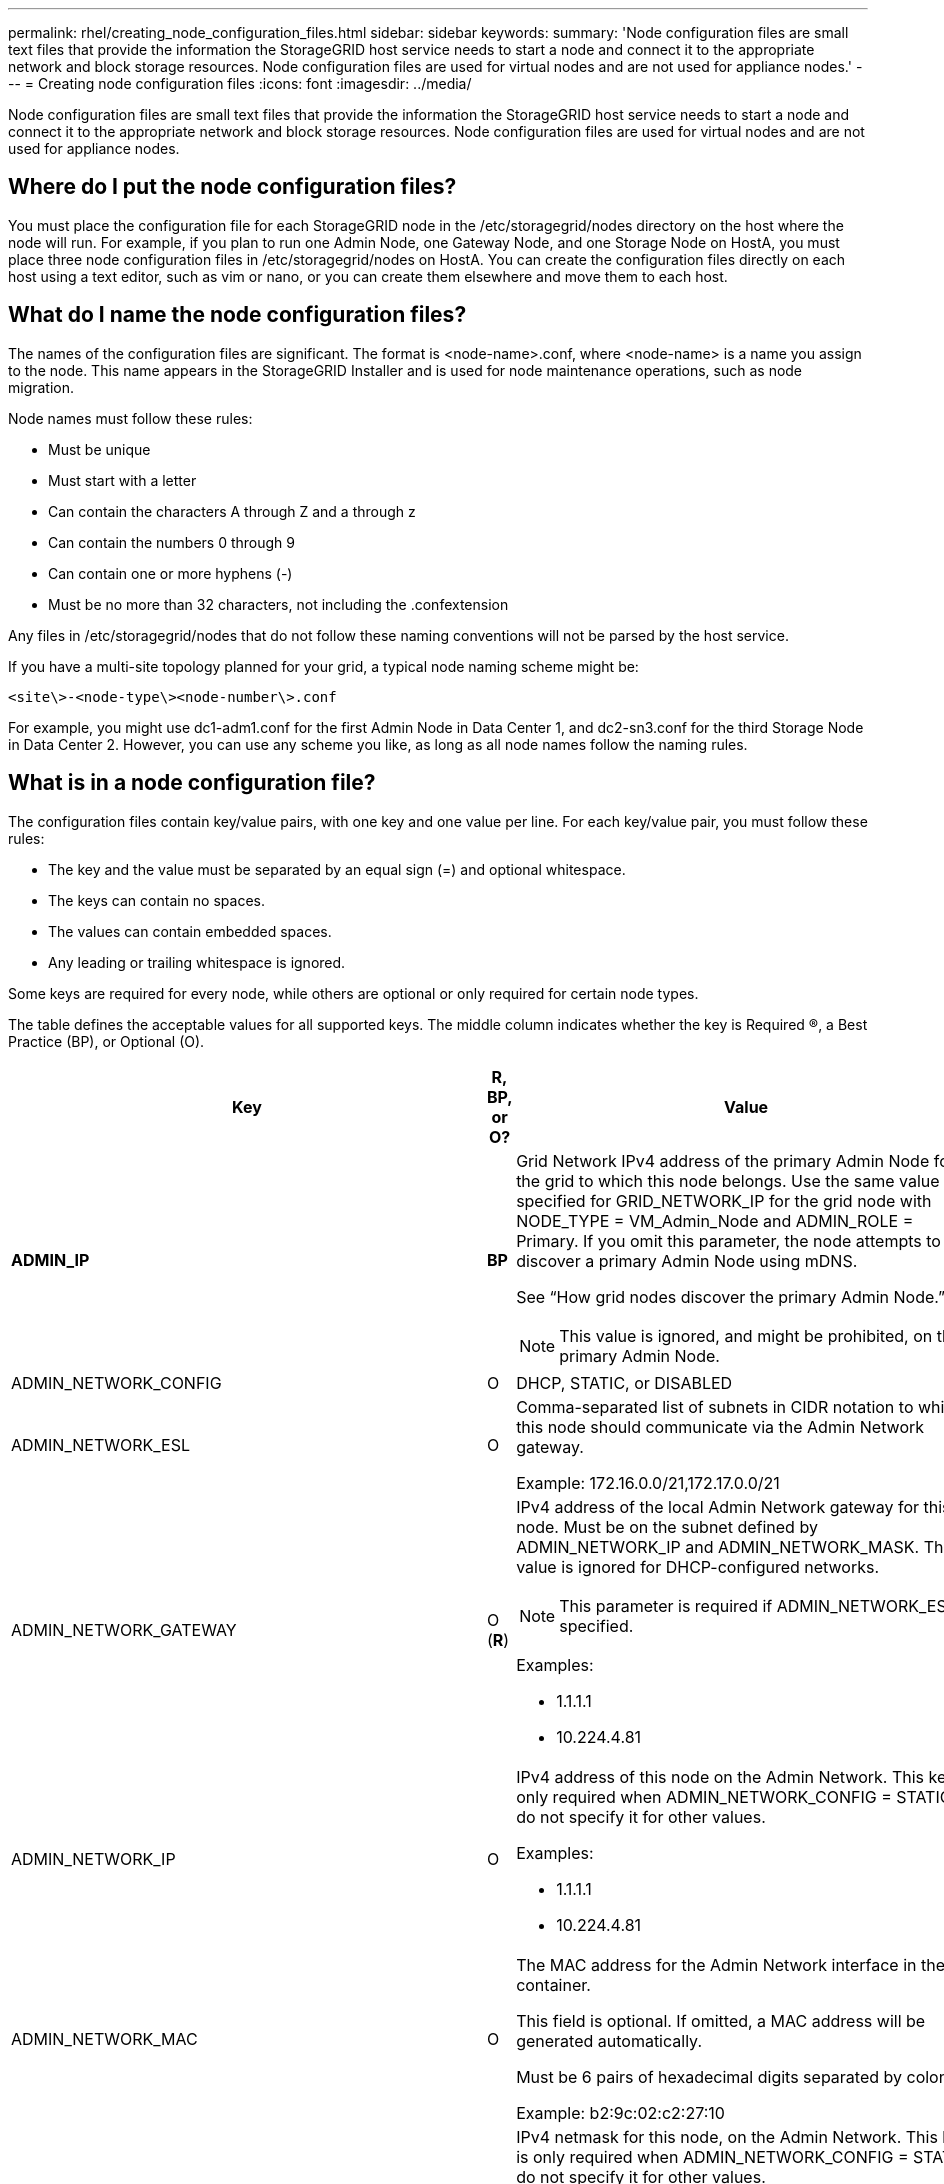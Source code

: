 ---
permalink: rhel/creating_node_configuration_files.html
sidebar: sidebar
keywords: 
summary: 'Node configuration files are small text files that provide the information the StorageGRID host service needs to start a node and connect it to the appropriate network and block storage resources. Node configuration files are used for virtual nodes and are not used for appliance nodes.'
---
= Creating node configuration files
:icons: font
:imagesdir: ../media/

[.lead]
Node configuration files are small text files that provide the information the StorageGRID host service needs to start a node and connect it to the appropriate network and block storage resources. Node configuration files are used for virtual nodes and are not used for appliance nodes.

== Where do I put the node configuration files?

You must place the configuration file for each StorageGRID node in the /etc/storagegrid/nodes directory on the host where the node will run. For example, if you plan to run one Admin Node, one Gateway Node, and one Storage Node on HostA, you must place three node configuration files in /etc/storagegrid/nodes on HostA. You can create the configuration files directly on each host using a text editor, such as vim or nano, or you can create them elsewhere and move them to each host.

== What do I name the node configuration files?

The names of the configuration files are significant. The format is <node-name>.conf, where <node-name> is a name you assign to the node. This name appears in the StorageGRID Installer and is used for node maintenance operations, such as node migration.

Node names must follow these rules:

* Must be unique
* Must start with a letter
* Can contain the characters A through Z and a through z
* Can contain the numbers 0 through 9
* Can contain one or more hyphens (-)
* Must be no more than 32 characters, not including the .confextension

Any files in /etc/storagegrid/nodes that do not follow these naming conventions will not be parsed by the host service.

If you have a multi-site topology planned for your grid, a typical node naming scheme might be:

----
<site\>-<node-type\><node-number\>.conf
----

For example, you might use dc1-adm1.conf for the first Admin Node in Data Center 1, and dc2-sn3.conf for the third Storage Node in Data Center 2. However, you can use any scheme you like, as long as all node names follow the naming rules.

== What is in a node configuration file?

The configuration files contain key/value pairs, with one key and one value per line. For each key/value pair, you must follow these rules:

* The key and the value must be separated by an equal sign (=) and optional whitespace.
* The keys can contain no spaces.
* The values can contain embedded spaces.
* Any leading or trailing whitespace is ignored.

Some keys are required for every node, while others are optional or only required for certain node types.

The table defines the acceptable values for all supported keys. The middle column indicates whether the key is Required (R), a Best Practice (BP), or Optional (O).

[options="header"]
|===
| Key| R, BP, or O?| Value
a|
*ADMIN_IP*

a|
*BP*
a|
Grid Network IPv4 address of the primary Admin Node for the grid to which this node belongs. Use the same value you specified for GRID_NETWORK_IP for the grid node with NODE_TYPE = VM_Admin_Node and ADMIN_ROLE = Primary. If you omit this parameter, the node attempts to discover a primary Admin Node using mDNS.

See "`How grid nodes discover the primary Admin Node.`"

NOTE: This value is ignored, and might be prohibited, on the primary Admin Node.

a|
ADMIN_NETWORK_CONFIG

a|
O

a|
DHCP, STATIC, or DISABLED

a|
ADMIN_NETWORK_ESL

a|
O

a|
Comma-separated list of subnets in CIDR notation to which this node should communicate via the Admin Network gateway.

Example: 172.16.0.0/21,172.17.0.0/21

a|
ADMIN_NETWORK_GATEWAY

a|
O (*R*)

a|
IPv4 address of the local Admin Network gateway for this node. Must be on the subnet defined by ADMIN_NETWORK_IP and ADMIN_NETWORK_MASK. This value is ignored for DHCP-configured networks.

NOTE: This parameter is required if ADMIN_NETWORK_ESL is specified.

Examples:

* 1.1.1.1
* 10.224.4.81

a|
ADMIN_NETWORK_IP

a|
O

a|
IPv4 address of this node on the Admin Network. This key is only required when ADMIN_NETWORK_CONFIG = STATIC; do not specify it for other values.

Examples:

* 1.1.1.1
* 10.224.4.81

a|
ADMIN_NETWORK_MAC

a|
O

a|
The MAC address for the Admin Network interface in the container.

This field is optional. If omitted, a MAC address will be generated automatically.

Must be 6 pairs of hexadecimal digits separated by colons.

Example: b2:9c:02:c2:27:10

a|
ADMIN_NETWORK_MASK

a|
O

a|
IPv4 netmask for this node, on the Admin Network. This key is only required when ADMIN_NETWORK_CONFIG = STATIC; do not specify it for other values.

Examples:

* 255.255.255.0
* 255.255.248.0

a|
ADMIN_NETWORK_MTU

a|
O

a|
The maximum transmission unit (MTU) for this node on the Admin Network. Do not specify if ADMIN_NETWORK_CONFIG = DHCP. If specified, the value must be between 1280 and 9216. If omitted, 1500 is used.

If you want to use jumbo frames, set the MTU to a value suitable for jumbo frames, such as 9000. Otherwise, keep the default value.

IMPORTANT: The MTU value of the network must match the value configured on the switch port the node is connected to. Otherwise, network performance issues or packet loss might occur.

Examples:

* 1500
* 8192

a|
*ADMIN_NETWORK_TARGET*
a|
*BP*
a|
Name of the host device that you will use for Admin Network access by the StorageGRID node. Only network interface names are supported. Typically, you use a different interface name than what was specified for GRID_NETWORK_TARGET or CLIENT_NETWORK_TARGET.

NOTE: Do not use bond or bridge devices as the network target. Either configure a VLAN (or other virtual interface) on top of the bond device, or use a bridge and virtual Ethernet (veth) pair.

*Best practice:* Specify a value even if this node will not initially have an Admin Network IP address. Then you can add an Admin Network IP address later, without having to reconfigure the node on the host.

Examples:

* bond0.1002
* ens256

a|
ADMIN_NETWORK_TARGET_TYPE

a|
O

a|
Interface

(This is the only supported value.)

a|
*ADMIN_NETWORK_TARGET_TYPE_INTERFACE_CLONE_MAC*
a|
*BP*
a|
True or False

Set the key to "true" to cause the StorageGRID container use the MAC address of the host host target interface on the Admin Network.

*Best practice:* In networks where promiscuous mode would be required, use the ADMIN_NETWORK_TARGET_TYPE_INTERFACE_CLONE_MAC key instead.

For more details on MAC cloning, see the considerations and recommendations for MAC address cloning.

xref:considerations_and_recommendations_for_mac_address_cloning.adoc[Considerations and recommendations for MAC address cloning]

a|
*ADMIN_ROLE*
a|
*R*
a|
Primary or Non-Primary

This key is only required when NODE_TYPE = VM_Admin_Node; do not specify it for other node types.

a|
*BLOCK_DEVICE_AUDIT_LOGS*
a|
*R*
a|
Path and name of the block device special file this node will use for persistent storage of audit logs. This key is only required for nodes with NODE_TYPE = VM_Admin_Node; do not specify it for other node types.

Examples:

* /dev/disk/by-path/pci-0000:03:00.0-scsi-0:0:0:0
* /dev/disk/by-id/wwn-0x600a09800059d6df000060d757b475fd
* /dev/mapper/sgws-adm1-audit-logs

a|
*BLOCK_DEVICE_RANGEDB_00*

BLOCK_DEVICE_RANGEDB_01

BLOCK_DEVICE_RANGEDB_02

BLOCK_DEVICE_RANGEDB_03

BLOCK_DEVICE_RANGEDB_04

BLOCK_DEVICE_RANGEDB_05

BLOCK_DEVICE_RANGEDB_06

BLOCK_DEVICE_RANGEDB_07

BLOCK_DEVICE_RANGEDB_08

BLOCK_DEVICE_RANGEDB_09

BLOCK_DEVICE_RANGEDB_10

BLOCK_DEVICE_RANGEDB_11

BLOCK_DEVICE_RANGEDB_12

BLOCK_DEVICE_RANGEDB_13

BLOCK_DEVICE_RANGEDB_14

BLOCK_DEVICE_RANGEDB_15

a|
*R*
a|
Path and name of the block device special file this node will use for persistent object storage. This key is only required for nodes with NODE_TYPE = VM_Storage_Node; do not specify it for other node types.

Only BLOCK_DEVICE_RANGEDB_00 is required; the rest are optional. The block device specified for BLOCK_DEVICE_RANGEDB_00 must be at least 4 TB; the others can be smaller.

NOTE: Do not leave gaps. If you specify BLOCK_DEVICE_RANGEDB_05, you must also specify BLOCK_DEVICE_RANGEDB_04.

Examples:

* /dev/disk/by-path/pci-0000:03:00.0-scsi-0:0:0:0
* /dev/disk/by-id/wwn-0x600a09800059d6df000060d757b475fd
* /dev/mapper/sgws-sn1-rangedb-0

a|
*BLOCK_DEVICE_TABLES*

a|
*R*
a|
Path and name of the block device special file this node will use for persistent storage of database tables. This key is only required for nodes with NODE_TYPE = VM_Admin_Node; do not specify it for other node types.

Examples:

* /dev/disk/by-path/pci-0000:03:00.0-scsi-0:0:0:0
* /dev/disk/by-id/wwn-0x600a09800059d6df000060d757b475fd
* /dev/mapper/sgws-adm1-tables

a|
*BLOCK_DEVICE_VAR_LOCAL*

a|
*R*
a|
Path and name of the block device special file this node will use for its /var/local persistent storage.

Examples:

* /dev/disk/by-path/pci-0000:03:00.0-scsi-0:0:0:0
* /dev/disk/by-id/wwn-0x600a09800059d6df000060d757b475fd
* /dev/mapper/sgws-sn1-var-local

a|
CLIENT_NETWORK_CONFIG

a|
O

a|
DHCP, STATIC, or DISABLED

a|
CLIENT_NETWORK_GATEWAY

a|
O

a|
IPv4 address of the local Client Network gateway for this node, which must be on the subnet defined by CLIENT_NETWORK_IP and CLIENT_NETWORK_MASK. This value is ignored for DHCP-configured networks.

Examples:

* 1.1.1.1
* 10.224.4.81

a|
CLIENT_NETWORK_IP

a|
O

a|
IPv4 address of this node on the Client Network. This key is only required when CLIENT_NETWORK_CONFIG = STATIC; do not specify it for other values.

Examples:

* 1.1.1.1
* 10.224.4.81

a|
CLIENT_NETWORK_MAC

a|
O

a|
The MAC address for the Client Network interface in the container.

This field is optional. If omitted, a MAC address will be generated automatically.

Must be 6 pairs of hexadecimal digits separated by colons.

Example: b2:9c:02:c2:27:20

a|
CLIENT_NETWORK_MASK

a|
O

a|
IPv4 netmask for this node on the Client Network. This key is only required when CLIENT_NETWORK_CONFIG = STATIC; do not specify it for other values.

Examples:

* 255.255.255.0
* 255.255.248.0

a|
CLIENT_NETWORK_MTU

a|
O

a|
The maximum transmission unit (MTU) for this node on the Client Network. Do not specify if CLIENT_NETWORK_CONFIG = DHCP. If specified, the value must be between 1280 and 9216. If omitted, 1500 is used.

If you want to use jumbo frames, set the MTU to a value suitable for jumbo frames, such as 9000. Otherwise, keep the default value.

IMPORTANT: The MTU value of the network must match the value configured on the switch port the node is connected to. Otherwise, network performance issues or packet loss might occur.

Examples:

* 1500
* 8192

a|
*CLIENT_NETWORK_TARGET*

a|
*BP*

a|
Name of the host device that you will use for Client Network access by the StorageGRID node. Only network interface names are supported. Typically, you use a different interface name than what was specified for GRID_NETWORK_TARGET or ADMIN_NETWORK_TARGET.

NOTE: Do not use bond or bridge devices as the network target. Either configure a VLAN (or other virtual interface) on top of the bond device, or use a bridge and virtual Ethernet (veth) pair.

*Best practice:* Specify a value even if this node will not initially have a Client Network IP address. Then you can add a Client Network IP address later, without having to reconfigure the node on the host.

Examples:

* bond0.1003
* ens423

a|
CLIENT_NETWORK_TARGET_TYPE

a|
O

a|
Interface

(This is only supported value.)

a|
*CLIENT_NETWORK_TARGET_TYPE_INTERFACE_CLONE_MAC*
a|
*BP*
a|
True or False

Set the key to "true" to cause the StorageGRID container to use the MAC address of the host target interface on the Client Network.

*Best practice:* In networks where promiscuous mode would be required, use the CLIENT_NETWORK_TARGET_TYPE_INTERFACE_CLONE_MAC key instead.

For more details on MAC cloning, see the considerations and recommendations for MAC address cloning.

xref:considerations_and_recommendations_for_mac_address_cloning.adoc[Considerations and recommendations for MAC address cloning]

a|
GRID_NETWORK_CONFIG

a|
BP

a|
STATIC or DHCP

(Defaults to STATIC if not specified.)

a|
*GRID_NETWORK_GATEWAY*

a|
*R*

a|
IPv4 address of the local Grid Network gateway for this node, which must be on the subnet defined by GRID_NETWORK_IP and GRID_NETWORK_MASK. This value is ignored for DHCP-configured networks.

If the Grid Network is a single subnet with no gateway, use either the standard gateway address for the subnet (X.Y.Z.1) or this node's GRID_NETWORK_IP value; either value will simplify potential future Grid Network expansions.

a|
*GRID_NETWORK_IP*

a|
*R*

a|
IPv4 address of this node on the Grid Network. This key is only required when GRID_NETWORK_CONFIG = STATIC; do not specify it for other values.

Examples:

* 1.1.1.1
* 10.224.4.81

a|
GRID_NETWORK_MAC

a|
O

a|
The MAC address for the Grid Network interface in the container.

This field is optional. If omitted, a MAC address will be generated automatically.

Must be 6 pairs of hexadecimal digits separated by colons.

Example: b2:9c:02:c2:27:30

a|
GRID_NETWORK_MASK

a|
O

a|
IPv4 netmask for this node on the Grid Network. This key is only required when GRID_NETWORK_CONFIG = STATIC; do not specify it for other values.

Examples:

* 255.255.255.0
* 255.255.248.0

a|
GRID_NETWORK_MTU

a|
O

a|
The maximum transmission unit (MTU) for this node on the Grid Network. Do not specify if GRID_NETWORK_CONFIG = DHCP. If specified, the value must be between 1280 and 9216. If omitted, 1500 is used.

If you want to use jumbo frames, set the MTU to a value suitable for jumbo frames, such as 9000. Otherwise, keep the default value.

IMPORTANT: The MTU value of the network must match the value configured on the switch port the node is connected to. Otherwise, network performance issues or packet loss might occur.

IMPORTANT: For the best network performance, all nodes should be configured with similar MTU values on their Grid Network interfaces. The *Grid Network MTU mismatch* alert is triggered if there is a significant difference in MTU settings for the Grid Network on individual nodes. The MTU values do not have to be the same for all network types.

Examples:

* 1500
* 8192

a|
*GRID_NETWORK_TARGET*

a|
*R*

a|
Name of the host device that you will use for Grid Network access by the StorageGRID node. Only network interface names are supported. Typically, you use a different interface name than what was specified for ADMIN_NETWORK_TARGET or CLIENT_NETWORK_TARGET.

NOTE: Do not use bond or bridge devices as the network target. Either configure a VLAN (or other virtual interface) on top of the bond device, or use a bridge and virtual Ethernet (veth) pair.

Examples:

* bond0.1001
* ens192

a|
GRID_NETWORK_TARGET_TYPE

a|
O

a|
Interface

(This is the only supported value.)

a|
*GRID_NETWORK_TARGET_TYPE_INTERFACE_CLONE_MAC*
a|
*BP*
a|
True or False

Set the value of the key to "true" to cause the StorageGRID container to use the MAC address of the host target interface on the Grid Network.

*Best practice:* In networks where promiscuous mode would be required, use the GRID_NETWORK_TARGET_TYPE_INTERFACE_CLONE_MAC key instead.

For more details on MAC cloning, see the considerations and recommendations for MAC address cloning.

xref:considerations_and_recommendations_for_mac_address_cloning.adoc[Considerations and recommendations for MAC address cloning]

a|
MAXIMUM_RAM

a|
O

a|
The maximum amount of RAM that this node is allowed to consume. If this key is omitted, the node has no memory restrictions. When setting this field for a production-level node, specify a value that is at least 24 GB and 16 to 32 GB less than the total system RAM.

NOTE: The RAM value affects a node's actual metadata reserved space. See the instructions for administering StorageGRID for a description of what Metadata Reserved Space is.

The format for this field is <number><unit>, where <unit> can be b, k, m, or g.

Examples:

24g

38654705664b

NOTE: If you want to use this option, you must enable kernel support for memory cgroups.

a|
*NODE_TYPE*

a|
*R*

a|
Type of node:

* VM_Admin_Node
* VM_Storage_Node
* VM_Archive_Node
* VM_API_Gateway

a|
PORT_REMAP

a|
O

a|
Remaps any port used by a node for internal grid node communications or external communications. Remapping ports is necessary if enterprise networking policies restrict one or more ports used by StorageGRID, as described in "`Internal grid node communications`" or "`External communications.`"*Attention:* Do not remap the ports you are planning to use to configure load balancer endpoints.

NOTE: If only PORT_REMAP is set, the mapping that you specify is used for both inbound and outbound communications. If PORT_REMAP_INBOUND is also specified, PORT_REMAP applies only to outbound communications.

The format used is: <network type>/<protocol>/<default port used by grid node>/<new port>, where network type is grid, admin, or client, and protocol is tcp or udp.

For example:

----
PORT_REMAP = client/tcp/18082/443
----

a|
PORT_REMAP_INBOUND

a|
O

a|
Remaps inbound communications to the specified port. If you specify PORT_REMAP_INBOUND but do not specify a value for PORT_REMAP, outbound communications for the port are unchanged.*Attention:* Do not remap the ports you are planning to use to configure load balancer endpoints.

The format used is: <network type>/<protocol:>/<remapped port >/<default port used by grid node>, where network type is grid, admin, or client, and protocol is tcp or udp.

For example:

----
PORT_REMAP_INBOUND = grid/tcp/3022/22
----

|===
.Related information

xref:how_grid_nodes_discover_primary_admin_node.adoc[How grid nodes discover the primary Admin Node]

http://docs.netapp.com/sgws-115/topic/com.netapp.doc.sg-network/home.html[StorageGRID networking guidelines]

http://docs.netapp.com/sgws-115/topic/com.netapp.doc.sg-admin/home.html[Administering StorageGRID]
